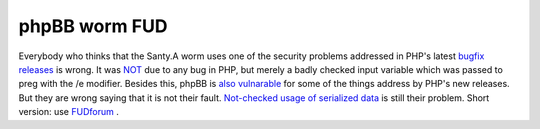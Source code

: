 phpBB worm FUD
==============

.. articleMetaData::
   :Where: Dieren, The Netherlands
   :Date: 20041224 1207 CET
   :Tags: php

Everybody who thinks that the Santy.A worm uses one of the security problems addressed in PHP's latest `bugfix releases`_ is wrong. It was `NOT`_ due to any bug in PHP, but merely a badly
checked input variable which was passed to preg with the /e modifier. Besides this, phpBB is `also vulnarable`_ for some of the things
address by PHP's new releases. But they are wrong saying that it is not their fault. `Not-checked usage of serialized data`_ is still their problem. Short version: use `FUDforum`_ .


.. _`bugfix releases`: http://www.php.net/release_4_3_10.php
.. _`NOT`: http://www.phpbb.com/phpBB/viewtopic.php?t=244451
.. _`also vulnarable`: http://www.phpbb.com/phpBB/viewtopic.php?f=14&t=248046
.. _`Not-checked usage of serialized data`: http://ilia.ws/archives/31-phpBB-unserialize-bug.html
.. _`FUDforum`: http://fud.prohost.org

